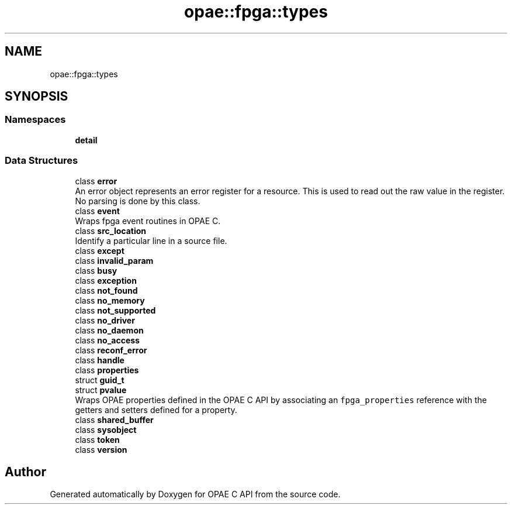 .TH "opae::fpga::types" 3 "Fri Feb 23 2024" "Version -.." "OPAE C API" \" -*- nroff -*-
.ad l
.nh
.SH NAME
opae::fpga::types
.SH SYNOPSIS
.br
.PP
.SS "Namespaces"

.in +1c
.ti -1c
.RI " \fBdetail\fP"
.br
.in -1c
.SS "Data Structures"

.in +1c
.ti -1c
.RI "class \fBerror\fP"
.br
.RI "An error object represents an error register for a resource\&. This is used to read out the raw value in the register\&. No parsing is done by this class\&. "
.ti -1c
.RI "class \fBevent\fP"
.br
.RI "Wraps fpga event routines in OPAE C\&. "
.ti -1c
.RI "class \fBsrc_location\fP"
.br
.RI "Identify a particular line in a source file\&. "
.ti -1c
.RI "class \fBexcept\fP"
.br
.ti -1c
.RI "class \fBinvalid_param\fP"
.br
.ti -1c
.RI "class \fBbusy\fP"
.br
.ti -1c
.RI "class \fBexception\fP"
.br
.ti -1c
.RI "class \fBnot_found\fP"
.br
.ti -1c
.RI "class \fBno_memory\fP"
.br
.ti -1c
.RI "class \fBnot_supported\fP"
.br
.ti -1c
.RI "class \fBno_driver\fP"
.br
.ti -1c
.RI "class \fBno_daemon\fP"
.br
.ti -1c
.RI "class \fBno_access\fP"
.br
.ti -1c
.RI "class \fBreconf_error\fP"
.br
.ti -1c
.RI "class \fBhandle\fP"
.br
.ti -1c
.RI "class \fBproperties\fP"
.br
.ti -1c
.RI "struct \fBguid_t\fP"
.br
.ti -1c
.RI "struct \fBpvalue\fP"
.br
.RI "Wraps OPAE properties defined in the OPAE C API by associating an \fCfpga_properties\fP reference with the getters and setters defined for a property\&. "
.ti -1c
.RI "class \fBshared_buffer\fP"
.br
.ti -1c
.RI "class \fBsysobject\fP"
.br
.ti -1c
.RI "class \fBtoken\fP"
.br
.ti -1c
.RI "class \fBversion\fP"
.br
.in -1c
.SH "Author"
.PP 
Generated automatically by Doxygen for OPAE C API from the source code\&.
